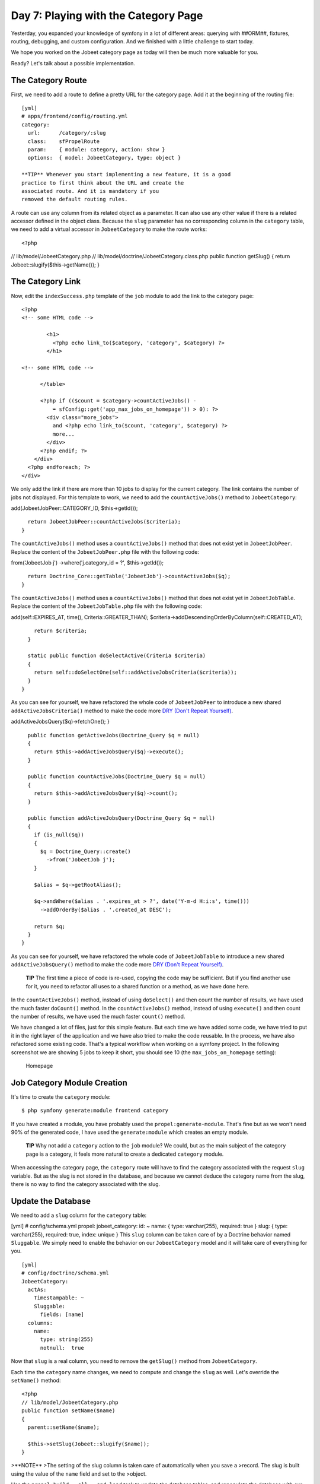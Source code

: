 Day 7: Playing with the Category Page
=====================================

Yesterday, you expanded your knowledge of symfony in a lot of
different areas: querying with ##ORM##, fixtures, routing,
debugging, and custom configuration. And we finished with a little
challenge to start today.

We hope you worked on the Jobeet category page as today will then
be much more valuable for you.

Ready? Let's talk about a possible implementation.

The Category Route
------------------

First, we need to add a route to define a pretty URL for the
category page. Add it at the beginning of the routing file:

::

    [yml]
    # apps/frontend/config/routing.yml
    category:
      url:      /category/:slug
      class:    sfPropelRoute
      param:    { module: category, action: show }
      options:  { model: JobeetCategory, type: object }

    **TIP** Whenever you start implementing a new feature, it is a good
    practice to first think about the URL and create the
    associated route. And it is mandatory if you
    removed the default routing rules.


A route can use any column from its related object as a parameter.
It can also use any other value if there is a related accessor
defined in the object class. Because the ``slug`` parameter has no
corresponding column in the ``category`` table, we need to add a
virtual accessor in ``JobeetCategory`` to make the route works:

::

    <?php

// lib/model/JobeetCategory.php //
lib/model/doctrine/JobeetCategory.class.php public function
getSlug() { return Jobeet::slugify($this->getName()); }

The Category Link
-----------------

Now, edit the ``indexSuccess.php`` template of the ``job`` module
to add the link to the category page:

::

    <?php
    <!-- some HTML code -->
    
            <h1>
              <?php echo link_to($category, 'category', $category) ?>
            </h1>
    
    <!-- some HTML code -->
    
          </table>
    
          <?php if (($count = $category->countActiveJobs() -
              ➥ sfConfig::get('app_max_jobs_on_homepage')) > 0): ?>
            <div class="more_jobs">
              and <?php echo link_to($count, 'category', $category) ?>
              more...
            </div>
          <?php endif; ?>
        </div>
      <?php endforeach; ?>
    </div>

We only add the link if there are more than 10 jobs to display for
the current category. The link contains the number of jobs not
displayed. For this template to work, we need to add the
``countActiveJobs()`` method to ``JobeetCategory``:


.. raw:: html

   <?php
       // lib/model/JobeetCategory.php
       public function countActiveJobs()
       {
         $criteria = new Criteria();
         $criteria->
   
add(JobeetJobPeer::CATEGORY\_ID, $this->getId());

::

      return JobeetJobPeer::countActiveJobs($criteria);
    }

The ``countActiveJobs()`` method uses a ``countActiveJobs()``
method that does not exist yet in ``JobeetJobPeer``. Replace the
content of the ``JobeetJobPeer.php`` file with the following code:

.. raw:: html

   <?php
       // lib/model/doctrine/JobeetCategory.class.php
       public function countActiveJobs()
       {
         $q = Doctrine_Query::create()
           ->
   
from('JobeetJob j') ->where('j.category\_id = ?', $this->getId());

::

      return Doctrine_Core::getTable('JobeetJob')->countActiveJobs($q);
    }

The ``countActiveJobs()`` method uses a ``countActiveJobs()``
method that does not exist yet in ``JobeetJobTable``. Replace the
content of the ``JobeetJobTable.php`` file with the following
code:


.. raw:: html

   <?php
       // lib/model/JobeetJobPeer.php
       class JobeetJobPeer extends BaseJobeetJobPeer
       {
         static public function getActiveJobs(Criteria $criteria = null)
         {
           return self::doSelect(self::addActiveJobsCriteria($criteria));
         }
   
         static public function countActiveJobs(Criteria $criteria = null)
         {
           return self::doCount(self::addActiveJobsCriteria($criteria));
         }
   
         static public function addActiveJobsCriteria(Criteria $criteria = null)
         {
           if (is_null($criteria))
           {
             $criteria = new Criteria();
           }
   
           $criteria->
   
add(self::EXPIRES\_AT, time(), Criteria::GREATER\_THAN);
$criteria->addDescendingOrderByColumn(self::CREATED\_AT);

::

        return $criteria;
      }
    
      static public function doSelectActive(Criteria $criteria)
      {
        return self::doSelectOne(self::addActiveJobsCriteria($criteria));
      }
    }

As you can see for yourself, we have refactored the whole code of
``JobeetJobPeer`` to introduce a new shared
``addActiveJobsCriteria()`` method to make the code more
`DRY (Don't Repeat Yourself) <http://en.wikipedia.org/wiki/Don't_repeat_yourself>`_.

.. raw:: html

   <?php
       // lib/model/doctrine/JobeetJobTable.class.php
       class JobeetJobTable extends Doctrine_Table
       {
         public function retrieveActiveJob(Doctrine_Query $q)
         {
           return $this->
   
addActiveJobsQuery($q)->fetchOne(); }

::

      public function getActiveJobs(Doctrine_Query $q = null)
      {
        return $this->addActiveJobsQuery($q)->execute();
      }
    
      public function countActiveJobs(Doctrine_Query $q = null)
      {
        return $this->addActiveJobsQuery($q)->count();
      }
    
      public function addActiveJobsQuery(Doctrine_Query $q = null)
      {
        if (is_null($q))
        {
          $q = Doctrine_Query::create()
            ->from('JobeetJob j');
        }
    
        $alias = $q->getRootAlias();
    
        $q->andWhere($alias . '.expires_at > ?', date('Y-m-d H:i:s', time()))
          ->addOrderBy($alias . '.created_at DESC');
    
        return $q;
      }
    }

As you can see for yourself, we have refactored the whole code of
``JobeetJobTable`` to introduce a new shared
``addActiveJobsQuery()`` method to make the code more
`DRY (Don't Repeat Yourself) <http://en.wikipedia.org/wiki/Don't_repeat_yourself>`_.

    **TIP** The first time a piece of code is re-used, copying the code
    may be sufficient. But if you find another use for it, you need to
    refactor all uses to a shared function or a method, as we have done
    here.


In the ``countActiveJobs()`` method, instead of using
``doSelect()`` and then count the number of results, we have used
the much faster ``doCount()`` method. In the ``countActiveJobs()``
method, instead of using ``execute()`` and then count the number of
results, we have used the much faster ``count()`` method.

We have changed a lot of files, just for this simple feature. But
each time we have added some code, we have tried to put it in the
right layer of the application and we have also tried to make the
code reusable. In the process, we have also refactored some
existing code. That's a typical workflow when working on a symfony
project. In the following screenshot we are showing 5 jobs to keep
it short, you should see 10 (the ``max_jobs_on_homepage``
setting):

.. figure:: http://www.symfony-project.org/images/jobeet/1_4/07/homepage.png
   :alt: Homepage
   
   Homepage

Job Category Module Creation
----------------------------

It's time to create the ``category`` module:

::

    $ php symfony generate:module frontend category

If you have created a module, you have probably used the
``propel:generate-module``. That's fine but as we won't need 90% of
the generated code, I have used the ``generate:module`` which
creates an empty module.

    **TIP** Why not add a ``category`` action to the ``job`` module? We
    could, but as the main subject of the category page is a category,
    it feels more natural to create a dedicated ``category`` module.


When accessing the category page, the ``category`` route will have
to find the category associated with the request ``slug`` variable.
But as the slug is not stored in the database, and
because we cannot deduce the category name from the slug, there is
no way to find the category associated with the slug.

Update the Database
-------------------

We need to add a ``slug`` column for the ``category`` table:

[yml] # config/schema.yml propel: jobeet\_category: id: ~ name: {
type: varchar(255), required: true } slug: { type: varchar(255),
required: true, index: unique } This ``slug`` column can be taken
care of by a Doctrine behavior named ``Sluggable``. We simply need
to enable the behavior on our ``JobeetCategory`` model and it will
take care of everything for you.

::

    [yml]
    # config/doctrine/schema.yml
    JobeetCategory:
      actAs:
        Timestampable: ~
        Sluggable:
          fields: [name]
      columns:
        name:
          type: string(255)
          notnull:  true

Now that ``slug`` is a real column, you need to remove the
``getSlug()`` method from ``JobeetCategory``.

Each time the ``category`` name changes, we need to compute and
change the ``slug`` as well. Let's override the ``setName()``
method:

::

    <?php
    // lib/model/JobeetCategory.php
    public function setName($name)
    {
      parent::setName($name);
    
      $this->setSlug(Jobeet::slugify($name));
    }

>**NOTE** >The setting of the slug column is taken care of
automatically when you save a >record. The slug is built using the
value of the ``name`` field and set to the >object.

Use the ``propel:build --all --and-load`` task to update the
database tables, and repopulate the database with our fixtures:

::

    $ php symfony propel:build --all --and-load --no-confirmation

We have now everything in place to create the ``executeShow()``
method. Replace the content of the ``category`` actions file with
the following code:

::

    <?php
    // apps/frontend/modules/category/actions/actions.class.php
    class categoryActions extends sfActions
    {
      public function executeShow(sfWebRequest $request)
      {
        $this->category = $this->getRoute()->getObject();
      }
    }

    **NOTE** Because we have removed the generated ``executeIndex()``
    method, you can also remove the automatically generated
    ``indexSuccess.php`` template
    (``apps/frontend/modules/category/templates/indexSuccess.php``).


The last step is to create the ``showSuccess.php`` template:

::

    <?php
    // apps/frontend/modules/category/templates/showSuccess.php
    <?php use_stylesheet('jobs.css') ?>
    
    <?php slot('title', sprintf('Jobs in the %s category', $category->getName())) ?>
    
    <div class="category">
      <div class="feed">
        <a href="">Feed</a>
      </div>
      <h1><?php echo $category ?></h1>
    </div>
    
    <table class="jobs">
      <?php foreach ($category->getActiveJobs() as $i => $job): ?>
        <tr class="<?php echo fmod($i, 2) ? 'even' : 'odd' ?>">
          <td class="location">
            <?php echo $job->getLocation() ?>
          </td>
          <td class="position">
            <?php echo link_to($job->getPosition(), 'job_show_user', $job) ?>
          </td>
          <td class="company">
            <?php echo $job->getCompany() ?>
          </td>
        </tr>
      <?php endforeach; ?>
    </table>

Partials
-----------------------------

Notice that we have copied and pasted the ``<table>`` tag that
create a list of jobs from the job ``indexSuccess.php`` template.
That's bad. Time to learn a new trick. When you need to reuse some
portion of a template, you need to create a
**partial**. A partial is a snippet of
template code that can be shared among
several templates. A partial is just another template that starts
with an underscore (``_``).

Create the ``_list.php`` file:

::

    <?php
    // apps/frontend/modules/job/templates/_list.php
    <table class="jobs">
      <?php foreach ($jobs as $i => $job): ?>
        <tr class="<?php echo fmod($i, 2) ? 'even' : 'odd' ?>">
          <td class="location">
            <?php echo $job->getLocation() ?>
          </td>
          <td class="position">
            <?php echo link_to($job->getPosition(), 'job_show_user', $job) ?>
          </td>
          <td class="company">
            <?php echo $job->getCompany() ?>
          </td>
        </tr>
      <?php endforeach; ?>
    </table>

You can include a partial by using the
``include_partial()`` helper:

::

    <?php
    <?php include_partial('job/list', array('jobs' => $jobs)) ?>

The first argument of ``include_partial()`` is the partial name
(made of the module name, a ``/``, and the partial name without the
leading ``_``). The second argument is an array of variables to
pass to the partial.

    **NOTE** Why not use the PHP built-in ``include()`` method instead
    of the ``include_partial()`` helper? The main difference between
    the two is the built-in cache support of the ``include_partial()``
    helper.


Replace the ``<table>`` HTML code from both templates with the call
to ``include_partial()``:

::

    <?php
    // in apps/frontend/modules/job/templates/indexSuccess.php
    <?php include_partial('job/list', array('jobs' => $category->getActiveJobs(sfConfig::get('app_max_jobs_on_homepage')))) ?>
    
    // in apps/frontend/modules/category/templates/showSuccess.php
    <?php include_partial('job/list', array('jobs' => $category->getActiveJobs())) ?>

List Pagination
--------------------------

From the second day's requirements:

"The list is paginated with 20 jobs per page."

To paginate a list of ##ORM## objects, symfony provides a dedicated
class:
```sfPropelPager`` <http://www.symfony-project.org/api/1_4/sfPropelPager>`_.
In the ``category`` action, instead of passing the job objects to
the ``showSuccess`` template, we pass a pager:

::

    <?php
    // apps/frontend/modules/category/actions/actions.class.php
    public function executeShow(sfWebRequest $request)
    {
      $this->category = $this->getRoute()->getObject();
    
      $this->pager = new sfPropelPager(
        'JobeetJob',
        sfConfig::get('app_max_jobs_on_category')
      );

:math:`$this->pager->setCriteria($`this->category->getActiveJobsCriteria());
:math:`$this->pager->setQuery($`this->category->getActiveJobsQuery());
:math:`$this->pager->setPage($`request->getParameter('page', 1));
$this->pager->init(); }

    **TIP** The ``sfRequest::getParameter()`` method takes a default
    value as a second argument. In the action above, if the ``page``
    request parameter does not exist, then ``getParameter()`` will
    return ``1``.


The ``sfPropelPager`` constructor takes a model class and the
maximum number of items to return per page. Add the latter value to
your configuration file:

::

    [yml]
    # apps/frontend/config/app.yml
    all:
      active_days:          30
      max_jobs_on_homepage: 10
      max_jobs_on_category: 20

The ``sfPropelPager::setCriteria()`` method takes a ``Criteria``
object to use when selecting the items from the database. The
``sfDoctrinePager::setQuery()`` method takes a ``Doctrine_Query``
object to use when selecting items from the database.

Add the ``getActiveJobsCriteria()`` method: Add the
``getActiveJobsQuery()`` method:


.. raw:: html

   <?php
       // lib/model/JobeetCategory.php
       public function getActiveJobsCriteria()
       {
         $criteria = new Criteria();
         $criteria->
   
add(JobeetJobPeer::CATEGORY\_ID, $this->getId());

::

      return JobeetJobPeer::addActiveJobsCriteria($criteria);
    }


.. raw:: html

   <?php
       // lib/model/doctrine/JobeetCategory.class.php
       public function getActiveJobsQuery()
       {
         $q = Doctrine_Query::create()
           ->
   
from('JobeetJob j') ->where('j.category\_id = ?', $this->getId());

::

      return Doctrine_Core::getTable('JobeetJob')->addActiveJobsQuery($q);
    }

Now that we have defined the ``getActiveJobsCriteria()`` method, we
can refactor other ``JobeetCategory`` methods to use it: Now that
we have defined the ``getActiveJobsQuery()`` method, we can
refactor other ``JobeetCategory`` methods to use it:


.. raw:: html

   <?php
       // lib/model/JobeetCategory.php
       public function getActiveJobs($max = 10)
       {
         $criteria = $this->
   
getActiveJobsCriteria(); :math:`$criteria->setLimit($`max);

::

      return JobeetJobPeer::doSelect($criteria);
    }
    
    public function countActiveJobs()
    {
      $criteria = $this->getActiveJobsCriteria();
    
      return JobeetJobPeer::doCount($criteria);
    }


.. raw:: html

   <?php
       // lib/model/doctrine/JobeetCategory.class.php
       public function getActiveJobs($max = 10)
       {
         $q = $this->
   
getActiveJobsQuery() ->limit($max);

::

      return $q->execute();
    }
    
    public function countActiveJobs()
    {
      return $this->getActiveJobsQuery()->count();
    }

Finally, let's update the template:

::

    <?php
    <!-- apps/frontend/modules/category/templates/showSuccess.php -->
    <?php use_stylesheet('jobs.css') ?>
    
    <?php slot('title', sprintf('Jobs in the %s category', $category->getName())) ?>
    
    <div class="category">
      <div class="feed">
        <a href="">Feed</a>
      </div>
      <h1><?php echo $category ?></h1>
    </div>
    
    <?php include_partial('job/list', array('jobs' => $pager->getResults())) ?>
    
    <?php if ($pager->haveToPaginate()): ?>
      <div class="pagination">
        <a href="<?php echo url_for('category', $category) ?>?page=1">
          <img src="/images/first.png" alt="First page" title="First page" />
        </a>
    
        <a href="<?php echo url_for('category', $category) ?>?page=<?php echo $pager->getPreviousPage() ?>">
          <img src="/images/previous.png" alt="Previous page" title="Previous page" />
        </a>
    
        <?php foreach ($pager->getLinks() as $page): ?>
          <?php if ($page == $pager->getPage()): ?>
            <?php echo $page ?>
          <?php else: ?>
            <a href="<?php echo url_for('category', $category) ?>?page=<?php echo $page ?>"><?php echo $page ?></a>
          <?php endif; ?>
        <?php endforeach; ?>
    
        <a href="<?php echo url_for('category', $category) ?>?page=<?php echo $pager->getNextPage() ?>">
          <img src="/images/next.png" alt="Next page" title="Next page" />
        </a>
    
        <a href="<?php echo url_for('category', $category) ?>?page=<?php echo $pager->getLastPage() ?>">
          <img src="/images/last.png" alt="Last page" title="Last page" />
        </a>
      </div>
    <?php endif; ?>
    
    <div class="pagination_desc">
      <strong><?php echo count($pager) ?></strong> jobs in this category
    
      <?php if ($pager->haveToPaginate()): ?>
        - page <strong><?php echo $pager->getPage() ?>/<?php echo $pager->getLastPage() ?></strong>
      <?php endif; ?>
    </div>

Most of this code deals with the links to other pages. Here are the
list of ``sfPropelPager`` methods used in this template:


-  ``getResults()``: Returns an array of ##ORM## objects for the
   current page
-  ``getNbResults()``: Returns the total number of results
-  ``haveToPaginate()``: Returns ``true`` if there is more than one
   page
-  ``getLinks()``: Returns a list of page links to display
-  ``getPage()``: Returns the current page number
-  ``getPreviousPage()``: Returns the previous page number
-  ``getNextPage()``: Returns the next page number
-  ``getLastPage()``: Returns the last page number

As ``sfPropelPager`` also implements the ``Iterator`` and
``Countable`` interfaces, you can use ``count()`` function to get
the number of results instead of the ``getNbResults()`` method.

.. figure:: http://www.symfony-project.org/images/jobeet/1_4/07/pagination.png
   :alt: Pagination
   
   Pagination

Final Thoughts
--------------

If you worked on your own implementation in day 6 and feel that you
didn't learn much here, it means that you are getting used to the
symfony philosophy. The process to add a new feature to a symfony
website is always the same: think about the URLs, create some
actions, update the model, and write some templates. And, if you
can apply some good development practices to the mix, you will
become a symfony master very fast.

Tomorrow will be the start of a new week for Jobeet. To celebrate,
we will talk about a brand new topic: automated tests.

**ORM**



